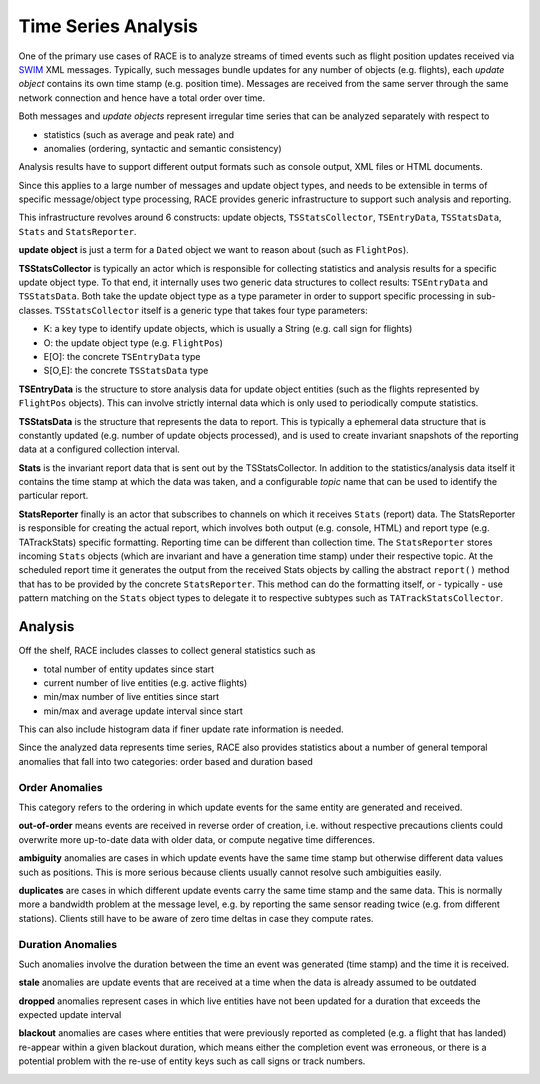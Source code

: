 Time Series Analysis
====================
One of the primary use cases of RACE is to analyze streams of timed events such as flight
position updates received via SWIM_ XML messages. Typically, such messages bundle updates for any
number of objects (e.g. flights), each *update object* contains its own time stamp (e.g. position
time). Messages are received from the same server through the same network connection and hence
have a total order over time.

.. image:: ../images/ts-analysis.svg
    :class: center scale60
    :alt: Time Series Analysis

Both messages and *update objects* represent irregular time series that can be analyzed separately
with respect to

* statistics (such as average and peak rate) and
* anomalies (ordering, syntactic and semantic consistency)

Analysis results have to support different output formats such as console output, XML files or HTML
documents.

Since this applies to a large number of messages and update object types, and needs to be extensible
in terms of specific message/object type processing, RACE provides generic infrastructure to support
such analysis and reporting.

.. image:: ../images/ts-collect-report.svg
    :class: center scale80
    :alt: TSStatsCollector and ReportActor

This infrastructure revolves around 6 constructs: update objects, ``TSStatsCollector``, ``TSEntryData``,
``TSStatsData``, ``Stats`` and ``StatsReporter``.

**update object** is just a term for a ``Dated`` object we want to reason about (such as ``FlightPos``).

**TSStatsCollector** is typically an actor which is responsible for collecting statistics and
analysis results for a specific update object type. To that end, it internally uses two generic
data structures to collect results: ``TSEntryData`` and ``TSStatsData``. Both take the
update object type as a type parameter in order to support specific processing in sub-classes.
``TSStatsCollector`` itself is a generic type that takes four type parameters:

* K: a key type to identify update objects, which is usually a String (e.g. call sign for flights)
* O: the update object type (e.g. ``FlightPos``)
* E[O]: the concrete ``TSEntryData`` type
* S[O,E]: the concrete ``TSStatsData`` type

**TSEntryData** is the structure to store analysis data for update object entities (such as the
flights represented by ``FlightPos`` objects). This can involve strictly internal data which is
only used to periodically compute statistics.

**TSStatsData** is the structure that represents the data to report. This is typically a ephemeral
data structure that is constantly updated (e.g. number of update objects processed), and is used
to create invariant snapshots of the reporting data at a configured collection interval.

**Stats** is the invariant report data that is sent out by the TSStatsCollector. In addition to
the statistics/analysis data itself it contains the time stamp at which the data was taken,
and a configurable *topic* name that can be used to identify the particular report.

**StatsReporter** finally is an actor that subscribes to channels on which it receives ``Stats``
(report) data. The StatsReporter is responsible for creating the actual report, which involves both
output (e.g. console, HTML) and report type (e.g. TATrackStats) specific formatting.
Reporting time can be different than collection time. The ``StatsReporter`` stores incoming ``Stats``
objects (which are invariant and have a generation time stamp) under their respective topic. At
the scheduled report time it generates the output from the received Stats objects by calling the
abstract ``report()`` method that has to be provided by the concrete ``StatsReporter``. This method
can do the formatting itself, or - typically - use pattern matching on the ``Stats`` object types
to delegate it to respective subtypes such as ``TATrackStatsCollector``.


Analysis
--------
Off the shelf, RACE includes classes to collect general statistics such as

* total number of entity updates since start
* current number of live entities (e.g. active flights)
* min/max number of live entities since start
* min/max and average update interval since start

This can also include histogram data if finer update rate information is needed.

Since the analyzed data represents time series, RACE also provides statistics about a number of
general temporal anomalies that fall into two categories: order based and duration based

Order Anomalies
~~~~~~~~~~~~~~~
This category refers to the ordering in which update events for the same entity are generated and
received.

**out-of-order** means events are received in reverse order of creation, i.e. without respective
precautions clients could overwrite more up-to-date data with older data, or compute negative time
differences.

**ambiguity** anomalies are cases in which update events have the same time stamp but otherwise
different data values such as positions. This is more serious because clients usually cannot
resolve such ambiguities easily.

**duplicates** are cases in which different update events carry the same time stamp and the same
data. This is normally more a bandwidth problem at the message level, e.g. by reporting the same
sensor reading twice (e.g. from different stations). Clients still have to be aware of zero time
deltas in case they compute rates.

.. image:: ../images/ts-anomaly-content.svg
    :class: center scale60
    :alt: Order Based Time Series Anomalies


Duration Anomalies
~~~~~~~~~~~~~~~~~~
Such anomalies involve the duration between the time an event was generated (time stamp) and
the time it is received.

**stale** anomalies are update events that are received at a time when the data is already assumed to
be outdated

**dropped** anomalies represent cases in which live entities have not been updated for a duration
that exceeds the expected update interval

**blackout** anomalies are cases where entities that were previously reported as completed
(e.g. a flight that has landed) re-appear within a given blackout duration, which means either the
completion event was erroneous, or there is a potential problem with the re-use of entity keys such
as call signs or track numbers.

.. image:: ../images/ts-anomaly-temp.svg
    :class: center scale60
    :alt: Duration Based Time Series Anomalies



.. _SWIM: https://www.faa.gov/nextgen/programs/swim/